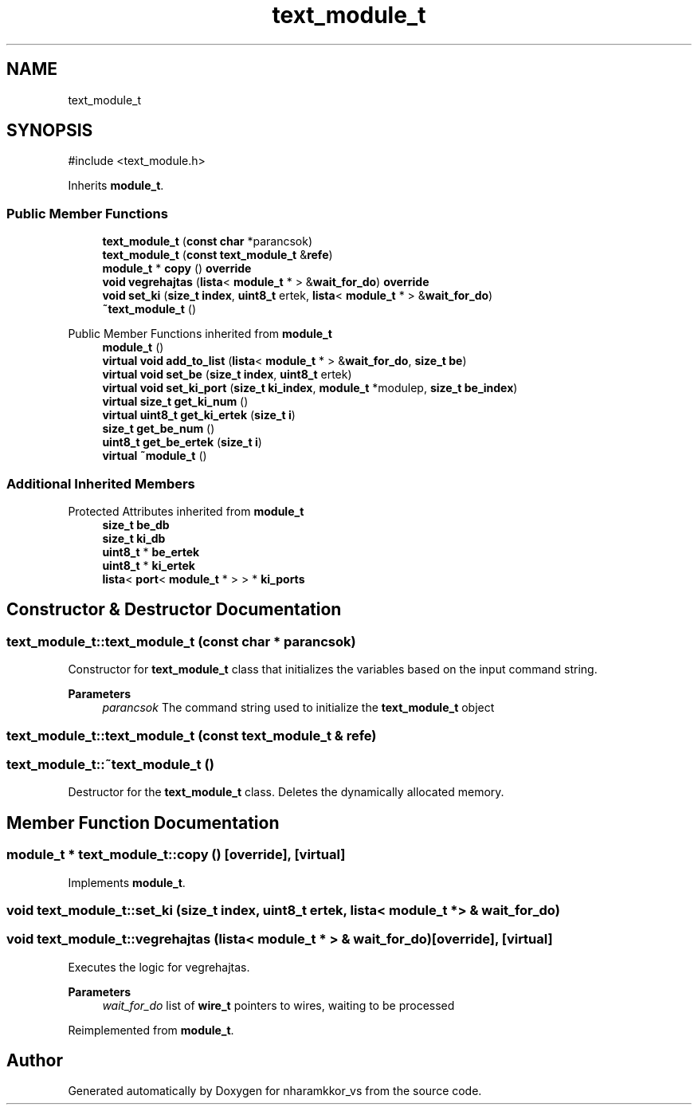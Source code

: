 .TH "text_module_t" 3 "nharamkkor_vs" \" -*- nroff -*-
.ad l
.nh
.SH NAME
text_module_t
.SH SYNOPSIS
.br
.PP
.PP
\fR#include <text_module\&.h>\fP
.PP
Inherits \fBmodule_t\fP\&.
.SS "Public Member Functions"

.in +1c
.ti -1c
.RI "\fBtext_module_t\fP (\fBconst\fP \fBchar\fP *parancsok)"
.br
.ti -1c
.RI "\fBtext_module_t\fP (\fBconst\fP \fBtext_module_t\fP &\fBrefe\fP)"
.br
.ti -1c
.RI "\fBmodule_t\fP * \fBcopy\fP () \fBoverride\fP"
.br
.ti -1c
.RI "\fBvoid\fP \fBvegrehajtas\fP (\fBlista\fP< \fBmodule_t\fP * > &\fBwait_for_do\fP) \fBoverride\fP"
.br
.ti -1c
.RI "\fBvoid\fP \fBset_ki\fP (\fBsize_t\fP \fBindex\fP, \fBuint8_t\fP ertek, \fBlista\fP< \fBmodule_t\fP * > &\fBwait_for_do\fP)"
.br
.ti -1c
.RI "\fB~text_module_t\fP ()"
.br
.in -1c

Public Member Functions inherited from \fBmodule_t\fP
.in +1c
.ti -1c
.RI "\fBmodule_t\fP ()"
.br
.ti -1c
.RI "\fBvirtual\fP \fBvoid\fP \fBadd_to_list\fP (\fBlista\fP< \fBmodule_t\fP * > &\fBwait_for_do\fP, \fBsize_t\fP \fBbe\fP)"
.br
.ti -1c
.RI "\fBvirtual\fP \fBvoid\fP \fBset_be\fP (\fBsize_t\fP \fBindex\fP, \fBuint8_t\fP ertek)"
.br
.ti -1c
.RI "\fBvirtual\fP \fBvoid\fP \fBset_ki_port\fP (\fBsize_t\fP \fBki_index\fP, \fBmodule_t\fP *modulep, \fBsize_t\fP \fBbe_index\fP)"
.br
.ti -1c
.RI "\fBvirtual\fP \fBsize_t\fP \fBget_ki_num\fP ()"
.br
.ti -1c
.RI "\fBvirtual\fP \fBuint8_t\fP \fBget_ki_ertek\fP (\fBsize_t\fP \fBi\fP)"
.br
.ti -1c
.RI "\fBsize_t\fP \fBget_be_num\fP ()"
.br
.ti -1c
.RI "\fBuint8_t\fP \fBget_be_ertek\fP (\fBsize_t\fP \fBi\fP)"
.br
.ti -1c
.RI "\fBvirtual\fP \fB~module_t\fP ()"
.br
.in -1c
.SS "Additional Inherited Members"


Protected Attributes inherited from \fBmodule_t\fP
.in +1c
.ti -1c
.RI "\fBsize_t\fP \fBbe_db\fP"
.br
.ti -1c
.RI "\fBsize_t\fP \fBki_db\fP"
.br
.ti -1c
.RI "\fBuint8_t\fP * \fBbe_ertek\fP"
.br
.ti -1c
.RI "\fBuint8_t\fP * \fBki_ertek\fP"
.br
.ti -1c
.RI "\fBlista\fP< \fBport\fP< \fBmodule_t\fP * > > * \fBki_ports\fP"
.br
.in -1c
.SH "Constructor & Destructor Documentation"
.PP 
.SS "text_module_t::text_module_t (\fBconst\fP \fBchar\fP * parancsok)"
Constructor for \fBtext_module_t\fP class that initializes the variables based on the input command string\&.
.PP
\fBParameters\fP
.RS 4
\fIparancsok\fP The command string used to initialize the \fBtext_module_t\fP object 
.RE
.PP

.SS "text_module_t::text_module_t (\fBconst\fP \fBtext_module_t\fP & refe)"

.SS "text_module_t::~text_module_t ()"
Destructor for the \fBtext_module_t\fP class\&. Deletes the dynamically allocated memory\&. 
.SH "Member Function Documentation"
.PP 
.SS "\fBmodule_t\fP * text_module_t::copy ()\fR [override]\fP, \fR [virtual]\fP"

.PP
Implements \fBmodule_t\fP\&.
.SS "\fBvoid\fP text_module_t::set_ki (\fBsize_t\fP index, \fBuint8_t\fP ertek, \fBlista\fP< \fBmodule_t\fP * > & wait_for_do)"

.SS "\fBvoid\fP text_module_t::vegrehajtas (\fBlista\fP< \fBmodule_t\fP * > & wait_for_do)\fR [override]\fP, \fR [virtual]\fP"
Executes the logic for vegrehajtas\&.
.PP
\fBParameters\fP
.RS 4
\fIwait_for_do\fP list of \fBwire_t\fP pointers to wires, waiting to be processed 
.RE
.PP

.PP
Reimplemented from \fBmodule_t\fP\&.

.SH "Author"
.PP 
Generated automatically by Doxygen for nharamkkor_vs from the source code\&.
